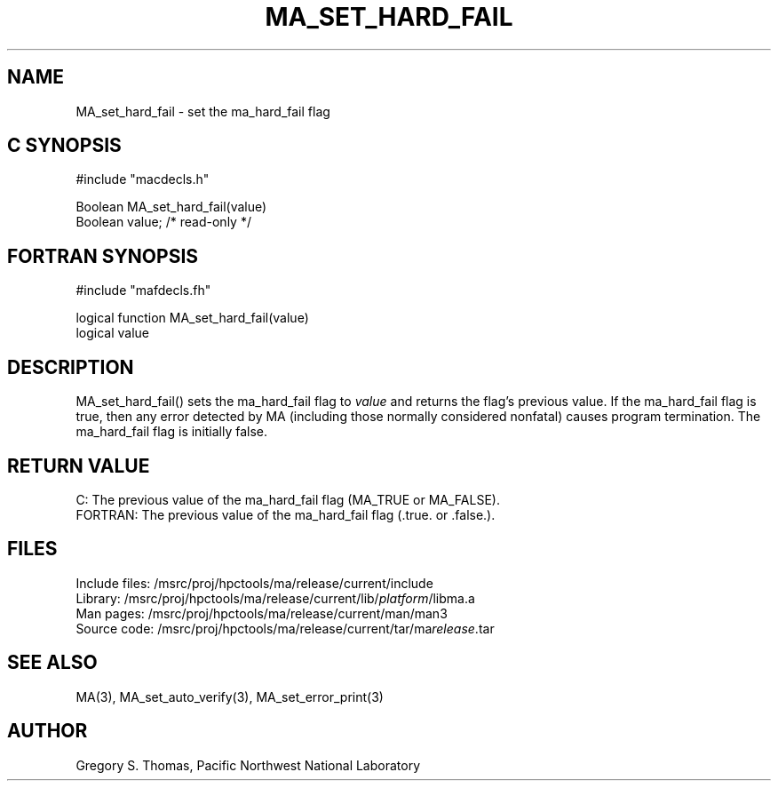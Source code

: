 .TH MA_SET_HARD_FAIL 3 "20 February 1997" "MA Release 1.8" "MA LIBRARY ROUTINES"
.SH NAME
MA_set_hard_fail -
set the ma_hard_fail flag
.SH "C SYNOPSIS"
.nf
#include "macdecls.h"

Boolean MA_set_hard_fail(value)
    Boolean     value;          /* read-only */
.fi
.SH "FORTRAN SYNOPSIS"
.nf
#include "mafdecls.fh"

logical function MA_set_hard_fail(value)
    logical     value
.fi
.SH DESCRIPTION
MA_set_hard_fail() sets the ma_hard_fail flag to
.I value
and returns the flag's previous value.
If the ma_hard_fail flag is true,
then any error detected by MA
(including those normally considered nonfatal)
causes program termination.
The ma_hard_fail flag is initially false.
.\" .SH USAGE
.\" .SH DIAGNOSTICS
.SH "RETURN VALUE"
C: The previous value of the ma_hard_fail flag
(MA_TRUE or MA_FALSE).
.br
FORTRAN: The previous value of the ma_hard_fail flag
(.true. or .false.).
.\" .SH NOTES
.SH FILES
.nf
Include files: /msrc/proj/hpctools/ma/release/current/include
Library:       /msrc/proj/hpctools/ma/release/current/lib/\fIplatform\fR/libma.a
Man pages:     /msrc/proj/hpctools/ma/release/current/man/man3
Source code:   /msrc/proj/hpctools/ma/release/current/tar/ma\fIrelease\fR.tar
.fi
.SH "SEE ALSO"
.na
MA(3),
MA_set_auto_verify(3),
MA_set_error_print(3)
.ad
.SH AUTHOR
Gregory S. Thomas, Pacific Northwest National Laboratory
